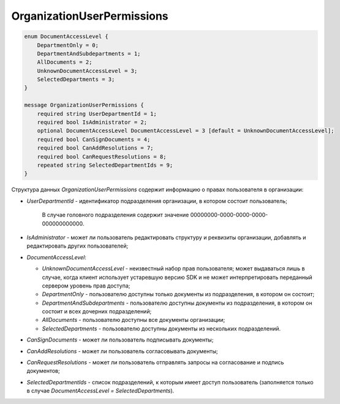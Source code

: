 OrganizationUserPermissions
===========================

.. code-block:: protobuf

    enum DocumentAccessLevel {
        DepartmentOnly = 0;
        DepartmentAndSubdepartments = 1;
        AllDocuments = 2;
        UnknownDocumentAccessLevel = 3;
        SelectedDepartments = 3;
    }

    message OrganizationUserPermissions {
        required string UserDepartmentId = 1;
        required bool IsAdministrator = 2;
        optional DocumentAccessLevel DocumentAccessLevel = 3 [default = UnknownDocumentAccessLevel];
        required bool CanSignDocuments = 4;
        required bool CanAddResolutions = 7;
        required bool CanRequestResolutions = 8;
        repeated string SelectedDepartmentIds = 9;
    }
        

Структура данных *OrganizationUserPermissions* содержит информацию о правах пользователя в организации:

-  *UserDepartmentId* - идентификатор подразделения организации, в котором состоит пользователь;

	В случае головного подразделения содержит значение 00000000-0000-0000-0000-000000000000.

-  *IsAdministrator* - может ли пользователь редактировать структуру и реквизиты организации, добавлять и редактировать других пользователей;

-  *DocumentAccessLevel*:

   -  *UnknownDocumentAccessLevel* - неизвестный набор прав пользователя; может выдаваться лишь в случае, когда клиент использует устаревшую версию SDK и не может интерпретировать переданный сервером уровень прав доступа;

   -  *DepartmentOnly* - пользователю доступны только документы из подразделения, в котором он состоит;

   -  *DepartmentAndSubdepartments* - пользователю доступны документы из подразделения, в котором он состоит и всех дочерних подразделений;

   -  *AllDocuments* - пользователю доступны все документы организации;

   -  *SelectedDepartments* - пользователю доступны документы из нескольких подразделений.

-  *CanSignDocuments* - может ли пользователь подписывать документы;

-  *CanAddResolutions* - может ли пользователь согласовывать документы;

-  *CanRequestResolutions* - может ли пользователь отправлять запросы на согласование и подпись документов;

-  *SelectedDepartmentIds* - список подразделений, к которым имеет доступ пользователь (заполняется только в случае *DocumentAccessLevel = SelectedDepartments*).
